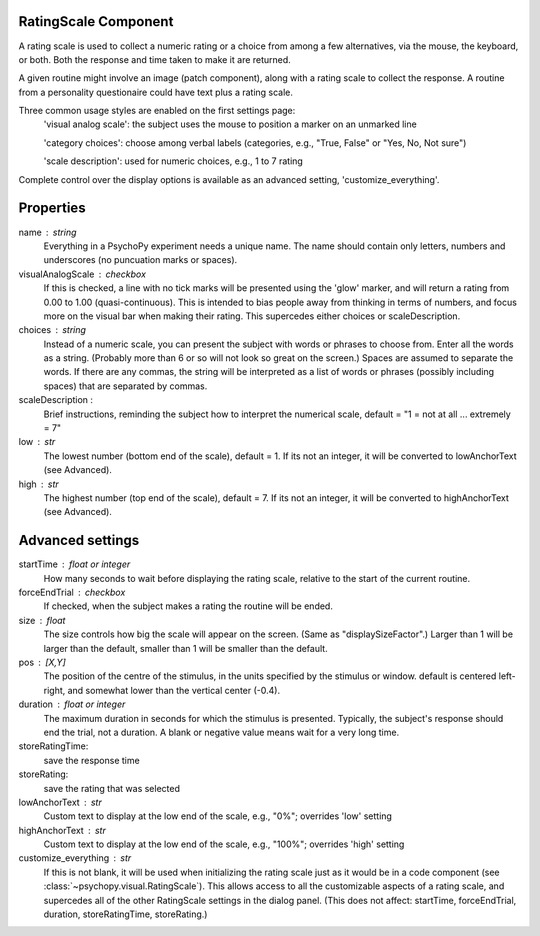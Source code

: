 .. _ratingscale:

RatingScale Component
-------------------------------

A rating scale is used to collect a numeric rating or a choice from among a few alternatives, via the mouse, the keyboard, or both. Both the response and time taken to make it are returned.

A given routine might involve an image (patch component), along with a rating scale to collect the response. A routine from a personality questionaire could have text plus a rating scale.

Three common usage styles are enabled on the first settings page:
    'visual analog scale': the subject uses the mouse to position a marker on an unmarked line
    
    'category choices': choose among verbal labels (categories, e.g., "True, False" or "Yes, No, Not sure")
    
    'scale description': used for numeric choices, e.g., 1 to 7 rating
    
Complete control over the display options is available as an advanced setting, 'customize_everything'.

Properties
---------------

name : string
    Everything in a PsychoPy experiment needs a unique name. The name should contain only letters, numbers and underscores (no puncuation marks or spaces).

visualAnalogScale : checkbox
    If this is checked, a line with no tick marks will be presented using the 'glow' marker, and will return a rating from 0.00 to 1.00 (quasi-continuous). This is intended to bias people away from thinking in terms of numbers, and focus more on the visual bar when making their rating.
    This supercedes either choices or scaleDescription.

choices : string
    Instead of a numeric scale, you can present the subject with words or phrases to choose from. Enter all the words as a string. (Probably more than 6 or so will not look so great on the screen.)
    Spaces are assumed to separate the words. If there are any commas, the string will be interpreted as a list of words or phrases (possibly including spaces) that are separated by commas.

scaleDescription :
    Brief instructions, reminding the subject how to interpret the numerical scale, default = "1 = not at all ... extremely = 7"
    
low : str
    The lowest number (bottom end of the scale), default = 1. If its not an integer, it will be converted to lowAnchorText (see Advanced).
    
high : str
    The highest number (top end of the scale), default = 7. If its not an integer, it will be converted to highAnchorText (see Advanced).
    

Advanced settings
---------------
    
startTime : float or integer
    How many seconds to wait before displaying the rating scale, relative to the start of the current routine.
    
forceEndTrial : checkbox
    If checked, when the subject makes a rating the routine will be ended.

size : float
    The size controls how big the scale will appear on the screen. (Same as "displaySizeFactor".) Larger than 1 will be larger than the default, smaller than 1 will be smaller than the default.

pos : [X,Y]
    The position of the centre of the stimulus, in the units specified by the stimulus or window. default is centered left-right, and somewhat lower than the vertical center (-0.4).

duration : float or integer
    The maximum duration in seconds for which the stimulus is presented. Typically, the subject's response should end the trial, not a duration.
    A blank or negative value means wait for a very long time.

storeRatingTime:
    save the response time
    
storeRating:
    save the rating that was selected
    
lowAnchorText : str
    Custom text to display at the low end of the scale, e.g., "0%"; overrides 'low' setting

highAnchorText : str
    Custom text to display at the low end of the scale, e.g., "100%"; overrides 'high' setting
    
customize_everything : str
    If this is not blank, it will be used when initializing the rating scale just as it would be in a code component (see :class:`~psychopy.visual.RatingScale`). This allows access to all the customizable aspects of a rating scale, and supercedes all of the other RatingScale settings in the dialog panel.
    (This does not affect: startTime, forceEndTrial, duration, storeRatingTime, storeRating.)

.. seealso::
	
	API reference for :class:`~psychopy.visual.RatingScale`
